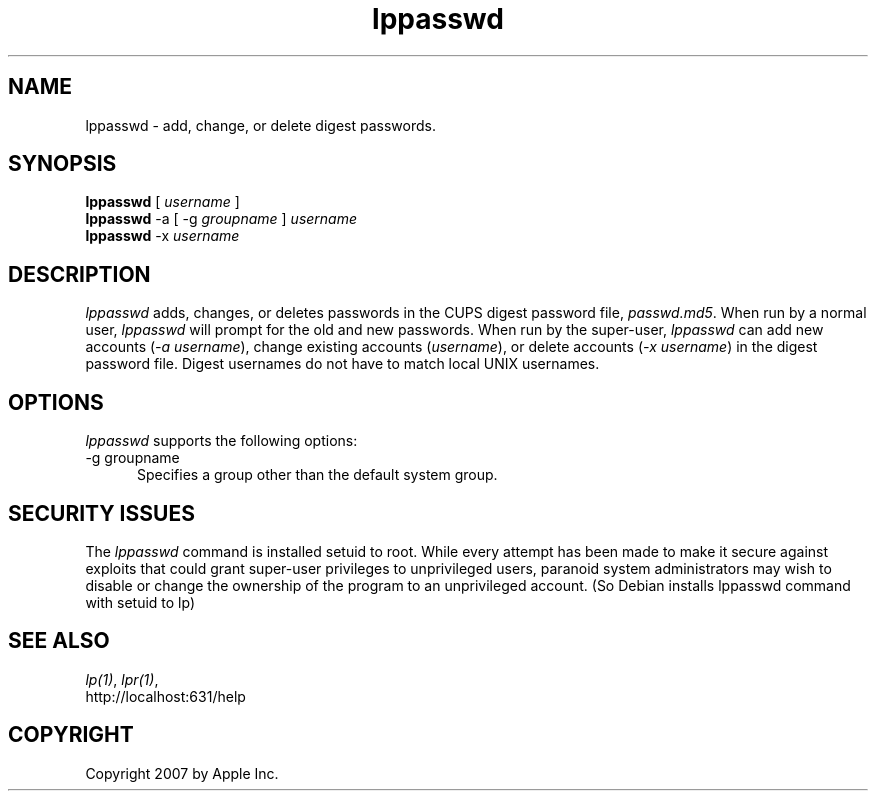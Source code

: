 .\"
.\" "$Id: lppasswd.man 6649 2007-07-11 21:46:42Z mike $"
.\"
.\"   lpadmin man page for the Common UNIX Printing System (CUPS).
.\"
.\"   Copyright 2007 by Apple Inc.
.\"   Copyright 1997-2006 by Easy Software Products.
.\"
.\"   These coded instructions, statements, and computer programs are the
.\"   property of Apple Inc. and are protected by Federal copyright
.\"   law.  Distribution and use rights are outlined in the file "LICENSE.txt"
.\"   which should have been included with this file.  If this file is
.\"   file is missing or damaged, see the license at "http://www.cups.org/".
.\"
.TH lppasswd 1 "Common UNIX Printing System" "20 March 2006" "Apple Inc."
.SH NAME
lppasswd \- add, change, or delete digest passwords.
.SH SYNOPSIS
.B lppasswd
[
.I username
]
.br
.B lppasswd
-a [ -g
.I groupname
]
.I username
.br
.B lppasswd
-x
.I username
.SH DESCRIPTION
\fIlppasswd\fR adds, changes, or deletes passwords in the CUPS
digest password file, \fIpasswd.md5\fR. When run by a normal
user, \fIlppasswd\fR will prompt for the old and new passwords.
When run by the super-user, \fIlppasswd\fR can add new accounts
(\fI-a username\fR), change existing accounts (\fIusername\fR),
or delete accounts (\fI-x username\fR) in the digest password
file. Digest usernames do not have to match local UNIX usernames.
.SH OPTIONS
\fIlppasswd\fR supports the following options:
.TP 5
-g groupname
.br
Specifies a group other than the default system group.
.SH SECURITY ISSUES
The \fIlppasswd\fR command is installed setuid to root. While
every attempt has been made to make it secure against exploits
that could grant super-user privileges to unprivileged users,
paranoid system administrators may wish to disable or change the
ownership of the program to an unprivileged account.
(So Debian installs \fllppasswd\fR command with setuid to lp)
.SH SEE ALSO
\fIlp(1)\fR, \fIlpr(1)\fR,
.br
http://localhost:631/help
.SH COPYRIGHT
Copyright 2007 by Apple Inc.
.\"
.\" End of "$Id: lppasswd.man 6649 2007-07-11 21:46:42Z mike $".
.\"
